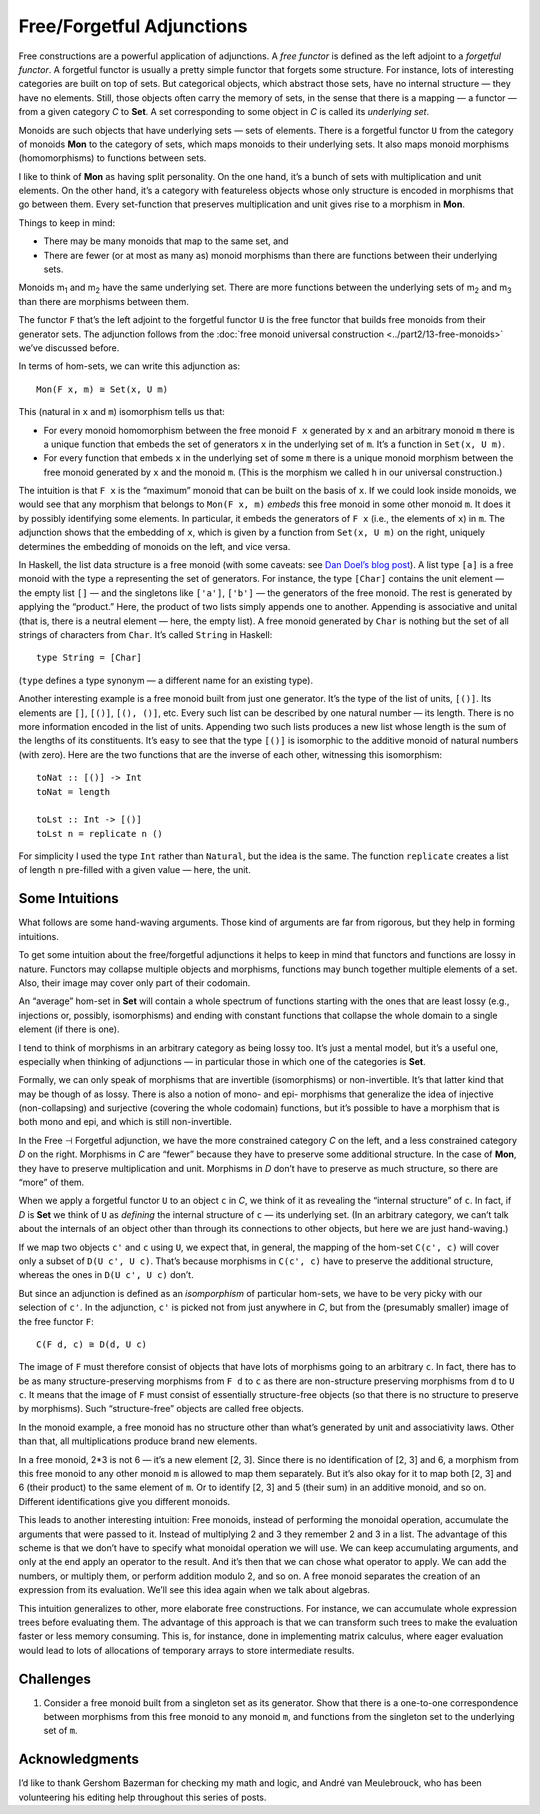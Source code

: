 ==========================
Free/Forgetful Adjunctions
==========================

Free constructions are a powerful application of adjunctions. A *free
functor* is defined as the left adjoint to a *forgetful functor*. A
forgetful functor is usually a pretty simple functor that forgets some
structure. For instance, lots of interesting categories are built on top
of sets. But categorical objects, which abstract those sets, have no
internal structure — they have no elements. Still, those objects often
carry the memory of sets, in the sense that there is a mapping — a
functor — from a given category *C* to **Set**. A set corresponding to
some object in *C* is called its *underlying set*.

Monoids are such objects that have underlying sets — sets of elements.
There is a forgetful functor ``U`` from the category of monoids **Mon**
to the category of sets, which maps monoids to their underlying sets. It
also maps monoid morphisms (homomorphisms) to functions between sets.

I like to think of **Mon** as having split personality. On the one hand,
it’s a bunch of sets with multiplication and unit elements. On the other
hand, it’s a category with featureless objects whose only structure is
encoded in morphisms that go between them. Every set-function that
preserves multiplication and unit gives rise to a morphism in **Mon**.

Things to keep in mind:

-  There may be many monoids that map to the same set, and
-  There are fewer (or at most as many as) monoid morphisms than there
   are functions between their underlying sets.

.. raw:: html

   <div id="attachment_5532" class="wp-caption alignnone"
   data-shortcode="caption" style="width: 387px">

|Forgetful|
Monoids m\ :sub:`1` and m\ :sub:`2` have the same underlying set. There
are more functions between the underlying sets of m\ :sub:`2` and
m\ :sub:`3` than there are morphisms between them.

.. raw:: html

   </div>

The functor ``F`` that’s the left adjoint to the forgetful functor ``U``
is the free functor that builds free monoids from their generator sets.
The adjunction follows from the :doc:`free monoid universal
construction <../part2/13-free-monoids>`
we’ve discussed before.

In terms of hom-sets, we can write this adjunction as:

::

    Mon(F x, m) ≅ Set(x, U m)

This (natural in ``x`` and ``m``) isomorphism tells us that:

-  For every monoid homomorphism between the free monoid ``F x``
   generated by ``x`` and an arbitrary monoid ``m`` there is a unique
   function that embeds the set of generators ``x`` in the underlying
   set of ``m``. It’s a function in ``Set(x, U m)``.
-  For every function that embeds ``x`` in the underlying set of some
   ``m`` there is a unique monoid morphism between the free monoid
   generated by ``x`` and the monoid ``m``. (This is the morphism we
   called ``h`` in our universal construction.)

|FreeMonAdjunction|

The intuition is that ``F x`` is the “maximum” monoid that can be built
on the basis of ``x``. If we could look inside monoids, we would see
that any morphism that belongs to ``Mon(F x, m)`` *embeds* this free
monoid in some other monoid ``m``. It does it by possibly identifying
some elements. In particular, it embeds the generators of ``F x`` (i.e.,
the elements of ``x``) in ``m``. The adjunction shows that the embedding
of ``x``, which is given by a function from ``Set(x, U m)`` on the
right, uniquely determines the embedding of monoids on the left, and
vice versa.

In Haskell, the list data structure is a free monoid (with some caveats:
see `Dan Doel’s blog
post <http://comonad.com/reader/2015/free-monoids-in-haskell/>`__). A
list type ``[a]`` is a free monoid with the type ``a`` representing the
set of generators. For instance, the type ``[Char]`` contains the unit
element — the empty list ``[]`` — and the singletons like ``['a']``,
``['b']`` — the generators of the free monoid. The rest is generated by
applying the “product.” Here, the product of two lists simply appends
one to another. Appending is associative and unital (that is, there is a
neutral element — here, the empty list). A free monoid generated by
``Char`` is nothing but the set of all strings of characters from
``Char``. It’s called ``String`` in Haskell:

::

    type String = [Char]

(``type`` defines a type synonym — a different name for an existing
type).

Another interesting example is a free monoid built from just one
generator. It’s the type of the list of units, ``[()]``. Its elements
are ``[]``, ``[()]``, ``[(), ()]``, etc. Every such list can be
described by one natural number — its length. There is no more
information encoded in the list of units. Appending two such lists
produces a new list whose length is the sum of the lengths of its
constituents. It’s easy to see that the type ``[()]`` is isomorphic to
the additive monoid of natural numbers (with zero). Here are the two
functions that are the inverse of each other, witnessing this
isomorphism:

::

    toNat :: [()] -> Int
    toNat = length

    toLst :: Int -> [()]
    toLst n = replicate n ()

For simplicity I used the type ``Int`` rather than ``Natural``, but the
idea is the same. The function ``replicate`` creates a list of length
``n`` pre-filled with a given value — here, the unit.

Some Intuitions
===============

What follows are some hand-waving arguments. Those kind of arguments are
far from rigorous, but they help in forming intuitions.

To get some intuition about the free/forgetful adjunctions it helps to
keep in mind that functors and functions are lossy in nature. Functors
may collapse multiple objects and morphisms, functions may bunch
together multiple elements of a set. Also, their image may cover only
part of their codomain.

An “average” hom-set in **Set** will contain a whole spectrum of
functions starting with the ones that are least lossy (e.g., injections
or, possibly, isomorphisms) and ending with constant functions that
collapse the whole domain to a single element (if there is one).

I tend to think of morphisms in an arbitrary category as being lossy
too. It’s just a mental model, but it’s a useful one, especially when
thinking of adjunctions — in particular those in which one of the
categories is **Set**.

Formally, we can only speak of morphisms that are invertible
(isomorphisms) or non-invertible. It’s that latter kind that may be
though of as lossy. There is also a notion of mono- and epi- morphisms
that generalize the idea of injective (non-collapsing) and surjective
(covering the whole codomain) functions, but it’s possible to have a
morphism that is both mono and epi, and which is still non-invertible.

In the Free ⊣ Forgetful adjunction, we have the more constrained
category *C* on the left, and a less constrained category *D* on the
right. Morphisms in *C* are “fewer” because they have to preserve some
additional structure. In the case of **Mon**, they have to preserve
multiplication and unit. Morphisms in *D* don’t have to preserve as much
structure, so there are “more” of them.

When we apply a forgetful functor ``U`` to an object ``c`` in *C*, we
think of it as revealing the “internal structure” of ``c``. In fact, if
*D* is **Set** we think of ``U`` as *defining* the internal structure of
``c`` — its underlying set. (In an arbitrary category, we can’t talk
about the internals of an object other than through its connections to
other objects, but here we are just hand-waving.)

If we map two objects ``c'`` and ``c`` using ``U``, we expect that, in
general, the mapping of the hom-set ``C(c', c)`` will cover only a
subset of ``D(U c', U c)``. That’s because morphisms in ``C(c', c)``
have to preserve the additional structure, whereas the ones in
``D(U c', U c)`` don’t.

|ForgettingMorphisms|

But since an adjunction is defined as an *isomporphism* of particular
hom-sets, we have to be very picky with our selection of ``c'``. In the
adjunction, ``c'`` is picked not from just anywhere in *C*, but from the
(presumably smaller) image of the free functor ``F``:

::

    C(F d, c) ≅ D(d, U c)

The image of ``F`` must therefore consist of objects that have lots of
morphisms going to an arbitrary ``c``. In fact, there has to be as many
structure-preserving morphisms from ``F d`` to ``c`` as there are
non-structure preserving morphisms from ``d`` to ``U c``. It means that
the image of ``F`` must consist of essentially structure-free objects
(so that there is no structure to preserve by morphisms). Such
“structure-free” objects are called free objects.

|FreeImage|

In the monoid example, a free monoid has no structure other than what’s
generated by unit and associativity laws. Other than that, all
multiplications produce brand new elements.

In a free monoid, 2\*3 is not 6 — it’s a new element [2, 3]. Since there
is no identification of [2, 3] and 6, a morphism from this free monoid
to any other monoid ``m`` is allowed to map them separately. But it’s
also okay for it to map both [2, 3] and 6 (their product) to the same
element of ``m``. Or to identify [2, 3] and 5 (their sum) in an additive
monoid, and so on. Different identifications give you different monoids.

This leads to another interesting intuition: Free monoids, instead of
performing the monoidal operation, accumulate the arguments that were
passed to it. Instead of multiplying 2 and 3 they remember 2 and 3 in a
list. The advantage of this scheme is that we don’t have to specify what
monoidal operation we will use. We can keep accumulating arguments, and
only at the end apply an operator to the result. And it’s then that we
can chose what operator to apply. We can add the numbers, or multiply
them, or perform addition modulo 2, and so on. A free monoid separates
the creation of an expression from its evaluation. We’ll see this idea
again when we talk about algebras.

This intuition generalizes to other, more elaborate free constructions.
For instance, we can accumulate whole expression trees before evaluating
them. The advantage of this approach is that we can transform such trees
to make the evaluation faster or less memory consuming. This is, for
instance, done in implementing matrix calculus, where eager evaluation
would lead to lots of allocations of temporary arrays to store
intermediate results.

Challenges
==========

#. Consider a free monoid built from a singleton set as its generator.
   Show that there is a one-to-one correspondence between morphisms from
   this free monoid to any monoid ``m``, and functions from the
   singleton set to the underlying set of ``m``.

Acknowledgments
===============

I’d like to thank Gershom Bazerman for checking my math and logic, and André van
Meulebrouck, who has been volunteering his editing help throughout this series
of posts.

.. |Forgetful| image:: ../images/2016/05/forgetful.jpg
   :class: wp-image-5532
   :width: 377px
   :height: 234px
   :target: ../images/2016/05/forgetful.jpg
.. |FreeMonAdjunction| image:: ../images/2016/05/freemonadjunction.jpg
   :class: alignnone wp-image-5534
   :width: 512px
   :height: 203px
   :target: ../images/2016/05/freemonadjunction.jpg
.. |ForgettingMorphisms| image:: ../images/2016/05/forgettingmorphisms.jpg
   :class: alignnone wp-image-5536
   :width: 413px
   :height: 219px
   :target: ../images/2016/05/forgettingmorphisms.jpg
.. |FreeImage| image:: ../images/2016/05/freeimage.jpg
   :class: alignnone wp-image-5537
   :width: 422px
   :height: 249px
   :target: ../images/2016/05/freeimage.jpg
